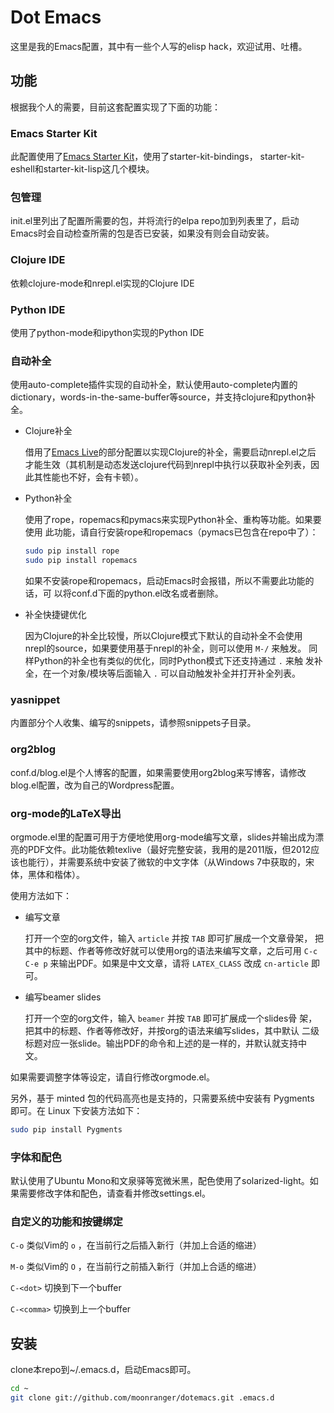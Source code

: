 * Dot Emacs

这里是我的Emacs配置，其中有一些个人写的elisp hack，欢迎试用、吐槽。

** 功能

根据我个人的需要，目前这套配置实现了下面的功能：

*** Emacs Starter Kit

此配置使用了[[https://github.com/technomancy/emacs-starter-kit][Emacs Starter Kit]]，使用了starter-kit-bindings，
starter-kit-eshell和starter-kit-lisp这几个模块。

*** 包管理

init.el里列出了配置所需要的包，并将流行的elpa repo加到列表里了，启动
Emacs时会自动检查所需的包是否已安装，如果没有则会自动安装。

*** Clojure IDE

依赖clojure-mode和nrepl.el实现的Clojure IDE

*** Python IDE

使用了python-mode和ipython实现的Python IDE

*** 自动补全

使用auto-complete插件实现的自动补全，默认使用auto-complete内置的
dictionary，words-in-the-same-buffer等source，并支持clojure和python补
全。

- Clojure补全

  借用了[[https://github.com/overtone/emacs-live][Emacs Live]]的部分配置以实现Clojure的补全，需要启动nrepl.el之后
  才能生效（其机制是动态发送clojure代码到nrepl中执行以获取补全列表，因
  此其性能也不好，会有卡顿）。

- Python补全

  使用了rope，ropemacs和pymacs来实现Python补全、重构等功能。如果要使用
  此功能，请自行安装rope和ropemacs（pymacs已包含在repo中了）：

  #+BEGIN_SRC bash
  sudo pip install rope
  sudo pip install ropemacs
  #+END_SRC

  如果不安装rope和ropemacs，启动Emacs时会报错，所以不需要此功能的话，可
  以将conf.d下面的python.el改名或者删除。

- 补全快捷键优化

  因为Clojure的补全比较慢，所以Clojure模式下默认的自动补全不会使用
  nrepl的source，如果要使用基于nrepl的补全，则可以使用 =M-/= 来触发。
  同样Python的补全也有类似的优化，同时Python模式下还支持通过 =.= 来触
  发补全，在一个对象/模块等后面输入 =.= 可以自动触发补全并打开补全列表。

*** yasnippet

内置部分个人收集、编写的snippets，请参照snippets子目录。

*** org2blog

conf.d/blog.el是个人博客的配置，如果需要使用org2blog来写博客，请修改
blog.el配置，改为自己的Wordpress配置。

*** org-mode的LaTeX导出

orgmode.el里的配置可用于方便地使用org-mode编写文章，slides并输出成为漂
亮的PDF文件。此功能依赖texlive（最好完整安装，我用的是2011版，但2012应
该也能行），并需要系统中安装了微软的中文字体（从Windows 7中获取的，宋
体，黑体和楷体）。

使用方法如下：

- 编写文章

  打开一个空的org文件，输入 =article= 并按 =TAB= 即可扩展成一个文章骨架，
  把其中的标题、作者等修改好就可以使用org的语法来编写文章，之后可用
  =C-c C-e p= 来输出PDF。如果是中文文章，请将 =LATEX_CLASS= 改成
  =cn-article= 即可。

- 编写beamer slides

  打开一个空的org文件，输入 =beamer= 并按 =TAB= 即可扩展成一个slides骨
  架，把其中的标题、作者等修改好，并按org的语法来编写slides，其中默认
  二级标题对应一张slide。输出PDF的命令和上述的是一样的，并默认就支持中
  文。

如果需要调整字体等设定，请自行修改orgmode.el。

另外，基于 minted 包的代码高亮也是支持的，只需要系统中安装有 Pygments
即可。在 Linux 下安装方法如下：

#+BEGIN_SRC bash
sudo pip install Pygments
#+END_SRC

*** 字体和配色

默认使用了Ubuntu Mono和文泉驿等宽微米黑，配色使用了solarized-light。如
果需要修改字体和配色，请查看并修改settings.el。

*** 自定义的功能和按键绑定

=C-o= 类似Vim的 =o= ，在当前行之后插入新行（并加上合适的缩进）

=M-o= 类似Vim的 =O= ，在当前行之前插入新行（并加上合适的缩进）

=C-<dot>= 切换到下一个buffer

=C-<comma>= 切换到上一个buffer

** 安装

clone本repo到~/.emacs.d，启动Emacs即可。

#+BEGIN_SRC bash
cd ~
git clone git://github.com/moonranger/dotemacs.git .emacs.d
#+END_SRC

